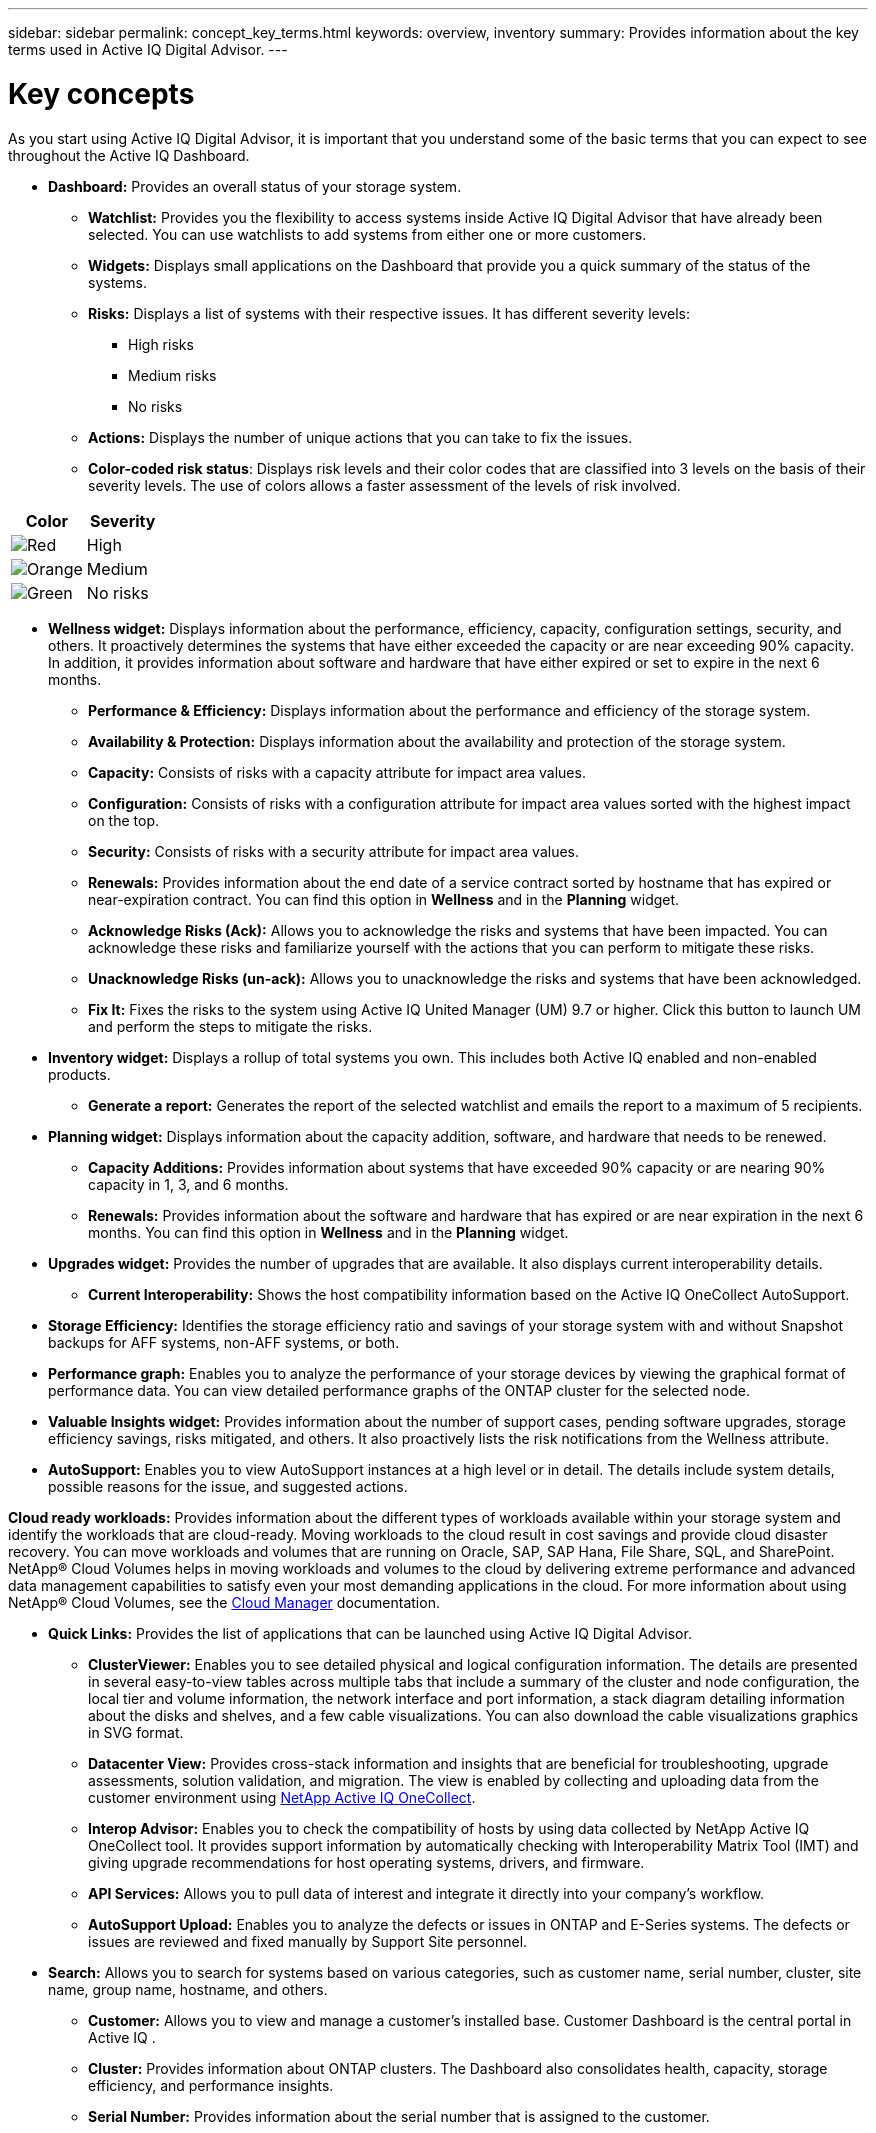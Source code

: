 ---
sidebar: sidebar
permalink: concept_key_terms.html
keywords: overview, inventory
summary: Provides information about the key terms used in Active IQ Digital Advisor.
---

= Key concepts
:toc: macro
:toclevels: 1
:hardbreaks:
:nofooter:
:icons: font
:linkattrs:
:imagesdir: ./media/

[.lead]
As you start using Active IQ Digital Advisor, it is important that you understand some of the basic terms that you can expect to see throughout the Active IQ Dashboard.

* *Dashboard:* Provides an overall status of your storage system.
** *Watchlist:* Provides you the flexibility to access systems inside Active IQ Digital Advisor that have already been selected. You can use watchlists to add systems from either one or more customers.
** *Widgets:* Displays small applications on the Dashboard that provide you a quick summary of the status of the systems.
** *Risks:* Displays a list of systems with their respective issues. It has different severity levels:
*** High risks
*** Medium risks
*** No risks
** *Actions:* Displays the number of unique actions that you can take to fix the issues.
** *Color-coded risk status*: Displays risk levels and their color codes that are classified into 3 levels on the basis of their severity levels. The use of colors allows a faster assessment of the levels of risk involved.
[%autowidth, indent=8]
|===
    |*Color*  | *Severity*

    |image:red_color.png[Red] | High
    |image:orange_color.png[Orange] | Medium
    |image:green_color.png[Green] | No risks
|===

* *Wellness widget:* Displays information about the performance, efficiency, capacity, configuration settings, security, and others. It proactively determines the systems that have either exceeded the capacity or are near exceeding 90% capacity. In addition, it provides information about software and hardware that have either expired or set to expire in the next 6 months.
** *Performance & Efficiency:* Displays information about the performance and efficiency of the storage system.
** *Availability & Protection:* Displays information about the availability and protection of the storage system.
** *Capacity:* Consists of risks with a capacity attribute for impact area values.
** *Configuration:* Consists of risks with a configuration attribute for impact area values sorted with the highest impact on the top.
** *Security:* Consists of risks with a security attribute for impact area values.
** *Renewals:* Provides information about the end date of a service contract sorted by hostname that has expired or near-expiration contract. You can find this option in *Wellness* and in the *Planning* widget.
** *Acknowledge Risks (Ack):* Allows you to acknowledge the risks and systems that have been impacted. You can acknowledge these risks and familiarize yourself with the actions that you can perform to mitigate these risks.
** *Unacknowledge Risks (un-ack):* Allows you to unacknowledge the risks and systems that have been acknowledged.
** *Fix It:* Fixes the risks to the system using Active IQ United Manager (UM) 9.7 or higher. Click this button to launch UM and perform the steps to mitigate the risks.

*	*Inventory widget:* Displays a rollup of total systems you own. This includes both Active IQ enabled and non-enabled products.
** *Generate a report:* Generates the report of the selected watchlist and emails the report to a maximum of 5 recipients.

* *Planning widget:* Displays information about the capacity addition, software, and hardware that needs to be renewed.
** *Capacity Additions:*  Provides information about systems that have exceeded 90% capacity or are nearing 90% capacity in 1, 3, and 6 months.
** *Renewals:* Provides information about the software and hardware that has expired or are near expiration in the next 6 months. You can find this option in *Wellness* and in the *Planning* widget.

*	*Upgrades widget:* Provides the number of upgrades that are available. It also displays current interoperability details.
** *Current Interoperability:* Shows the host compatibility information based on the Active IQ OneCollect AutoSupport.

* *Storage Efficiency:* Identifies the storage efficiency ratio and savings of your storage system with and without Snapshot backups for AFF systems, non-AFF systems, or both.

* *Performance graph:* Enables you to analyze the performance of your storage devices by viewing the graphical format of performance data. You can view detailed performance graphs of the ONTAP cluster for the selected node.

*	*Valuable Insights widget:* Provides information about the number of support cases, pending software upgrades, storage efficiency savings, risks mitigated, and others. It also proactively lists the risk notifications from the Wellness attribute.

* *AutoSupport:* Enables you to view AutoSupport instances at a high level or in detail. The details include system details, possible reasons for the issue, and suggested actions.

*Cloud ready workloads:* Provides information about the different types of workloads available within your storage system and identify the workloads that are cloud-ready. Moving workloads to the cloud result in cost savings and provide cloud disaster recovery. You can move workloads and volumes that are running on Oracle, SAP, SAP Hana, File Share, SQL, and SharePoint. NetApp® Cloud Volumes helps in moving workloads and volumes to the cloud by delivering extreme performance and advanced data management capabilities to satisfy even your most demanding applications in the cloud. For more information about using NetApp® Cloud Volumes, see the link:https://docs.netapp.com/us-en/occm/task_managing_ontap.html[Cloud Manager] documentation.

* *Quick Links:* Provides the list of applications that can be launched using Active IQ Digital Advisor.
** *ClusterViewer:* Enables you to see detailed physical and logical configuration information. The details are presented in several easy-to-view tables across multiple tabs that include a summary of the cluster and node configuration, the local tier and volume information, the network interface and port information, a stack diagram detailing information about the disks and shelves, and a few cable visualizations. You can also download the cable visualizations graphics in SVG format.
** *Datacenter View:* Provides cross-stack information and insights that are beneficial for troubleshooting, upgrade assessments, solution validation, and migration. The view is enabled by collecting and uploading data from the customer environment using link:https://mysupport.netapp.com/site/tools/tool-eula/activeiq-onecollect[NetApp Active IQ OneCollect].
** *Interop Advisor:* Enables you to check the compatibility of hosts by using data collected by NetApp Active IQ OneCollect tool. It provides support information by automatically checking with Interoperability Matrix Tool (IMT) and giving upgrade recommendations for host operating systems, drivers, and firmware.
** *API Services:* Allows you to pull data of interest and integrate it directly into your company’s workflow.
** *AutoSupport Upload:* Enables you to analyze the defects or issues in ONTAP and E-Series systems. The defects or issues are reviewed and fixed manually by Support Site personnel.

* *Search:* Allows you to search for systems based on various categories, such as customer name, serial number, cluster, site name, group name, hostname, and others.
** *Customer:* Allows you to view and manage a customer’s installed base. Customer Dashboard is the central portal in Active IQ .
** *Cluster:* Provides information about ONTAP clusters. The Dashboard also consolidates health, capacity, storage efficiency, and performance insights.
** *Serial Number:* Provides information about the serial number that is assigned to the customer.
